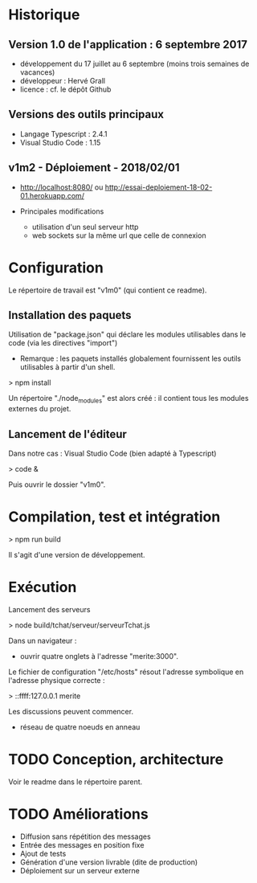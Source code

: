 * Historique

** Version 1.0 de l'application : 6 septembre 2017

- développement du 17 juillet au 6 septembre (moins trois semaines de vacances)
- développeur : Hervé Grall
- licence : cf. le dépôt Github

** Versions des outils principaux

- Langage Typescript : 2.4.1
- Visual Studio Code : 1.15

** v1m2 - Déploiement - 2018/02/01

- http://localhost:8080/ ou http://essai-deploiement-18-02-01.herokuapp.com/

- Principales modifications
  - utilisation d'un seul serveur http
  - web sockets sur la même url que celle de connexion


* Configuration

Le répertoire de travail est "v1m0" (qui contient ce readme).


** Installation des paquets

Utilisation de "package.json" qui déclare les modules utilisables dans
le code (via les directives "import")
- Remarque : les paquets installés globalement fournissent les outils
  utilisables à partir d'un shell.

> npm install

Un répertoire "./node_modules" est alors créé : il contient tous les
modules externes du projet.

** Lancement de l'éditeur

Dans notre cas : Visual Studio Code (bien adapté à Typescript)

> code &

Puis ouvrir le dossier "v1m0".

* Compilation, test et intégration

> npm run build

Il s'agit d'une version de développement.

* Exécution

Lancement des serveurs

> node build/tchat/serveur/serveurTchat.js

Dans un navigateur :
- ouvrir quatre onglets à l'adresse "merite:3000".

Le fichier de configuration "/etc/hosts" résout l'adresse symbolique en
l'adresse physique correcte :

> ::ffff:127.0.0.1        merite

Les discussions peuvent commencer.
- réseau de quatre noeuds en anneau


* TODO Conception, architecture

Voir le readme dans le répertoire parent.

* TODO Améliorations

- Diffusion sans répétition des messages
- Entrée des messages en position fixe
- Ajout de tests
- Génération d'une version livrable (dite de production)
- Déploiement sur un serveur externe



